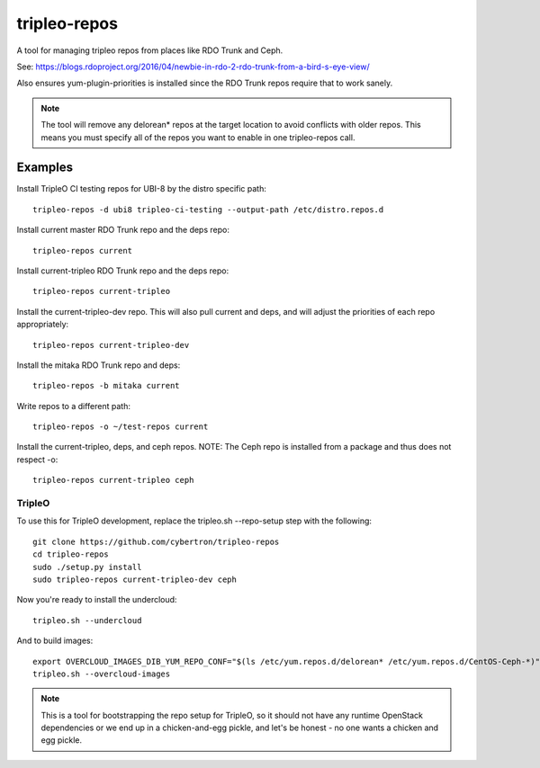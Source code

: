 tripleo-repos
=============

A tool for managing tripleo repos from places like RDO Trunk and Ceph.

See: https://blogs.rdoproject.org/2016/04/newbie-in-rdo-2-rdo-trunk-from-a-bird-s-eye-view/

Also ensures yum-plugin-priorities is installed since the RDO Trunk repos
require that to work sanely.

.. note:: The tool will remove any delorean* repos at the target location
          to avoid conflicts with older repos. This means you must specify
          all of the repos you want to enable in one tripleo-repos call.

Examples
--------
Install TripleO CI testing repos for UBI-8 by the distro specific path::

    tripleo-repos -d ubi8 tripleo-ci-testing --output-path /etc/distro.repos.d

Install current master RDO Trunk repo and the deps repo::

    tripleo-repos current

Install current-tripleo RDO Trunk repo and the deps repo::

    tripleo-repos current-tripleo

Install the current-tripleo-dev repo. This will also pull current and deps,
and will adjust the priorities of each repo appropriately::

    tripleo-repos current-tripleo-dev

Install the mitaka RDO Trunk repo and deps::

    tripleo-repos -b mitaka current

Write repos to a different path::

    tripleo-repos -o ~/test-repos current

Install the current-tripleo, deps, and ceph repos. NOTE: The Ceph repo is
installed from a package and thus does not respect -o::

    tripleo-repos current-tripleo ceph

TripleO
```````

To use this for TripleO development, replace the tripleo.sh --repo-setup
step with the following::

    git clone https://github.com/cybertron/tripleo-repos
    cd tripleo-repos
    sudo ./setup.py install
    sudo tripleo-repos current-tripleo-dev ceph

Now you're ready to install the undercloud::

    tripleo.sh --undercloud

And to build images::

    export OVERCLOUD_IMAGES_DIB_YUM_REPO_CONF="$(ls /etc/yum.repos.d/delorean* /etc/yum.repos.d/CentOS-Ceph-*)"
    tripleo.sh --overcloud-images

.. note:: This is a tool for bootstrapping the repo setup for TripleO,
    so it should not have any runtime OpenStack dependencies
    or we end up in a chicken-and-egg pickle, and let's be honest - no one wants a
    chicken and egg pickle.
